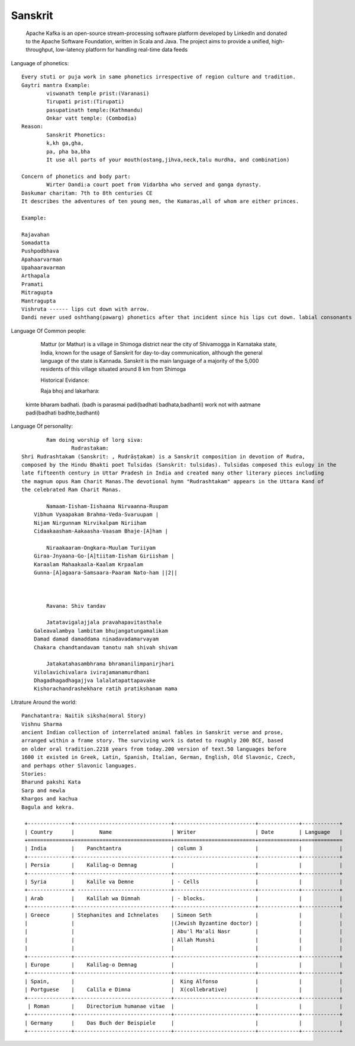 ======================
Sanskrit
======================
	Apache Kafka is an open-source stream-processing software platform developed by LinkedIn and donated to the Apache Software Foundation, written in Scala and Java.
	The project aims to provide a unified, high-throughput, low-latency platform for handling real-time data feeds

Language of phonetics::

	Every stuti or puja work in same phonetics irrespective of region culture and tradition.
	Gaytri mantra Example:
		viswanath temple prist:(Varanasi)
		Tirupati prist:(Tirupati)
		pasupatinath temple:(Kathmandu)
		Onkar vatt temple: (Combodia)
	Reason:
		Sanskrit Phonetics:
		k,kh ga,gha,
		pa, pha ba,bha
		It use all parts of your mouth(ostang,jihva,neck,talu murdha, and combination)

	Concern of phonetics and body part:
		Wirter Dandi:a court poet from Vidarbha who served and ganga dynasty.
        Daskumar charitam: 7th to 8th centuries CE
        It describes the adventures of ten young men, the Kumaras,all of whom are either princes.

        Example:

        Rajavahan
        Somadatta
        Pushpodbhava
        Apahaarvarman
        Upahaaravarman
        Arthapala
        Pramati
        Mitragupta
        Mantragupta
        Vishruta ------ lips cut down with arrow.
        Dandi never used oshthang(pawarg) phonetics after that incident since his lips cut down. labial consonants (p,ph,b,bh,m).

Language Of Common people:

		Mattur (or Mathur) is a village in Shimoga district near the city of Shivamogga in Karnataka state,
		India, known for the usage of Sanskrit for day-to-day communication, although the general language of the state is Kannada.
		Sanskrit is the main language of a majority of the 5,000 residents of this village situated around 8 km from Shimoga

		Historical Evidance:

		Raja bhoj and lakarhara:
        kimte bharam badhati. (badh is parasmai padi(badhati badhata,badhanti) work not with aatmane padi(badhati badhte,badhanti)


Language Of personality::

		Ram doing worship of lorg siva:
			Rudrastakam:
        Shri Rudrashtakam (Sanskrit: , Rudrāṣṭakam) is a Sanskrit composition in devotion of Rudra,
        composed by the Hindu Bhakti poet Tulsidas (Sanskrit: tulsidas). Tulsidas composed this eulogy in the
        late fifteenth century in Uttar Pradesh in India and created many other literary pieces including
        the magnum opus Ram Charit Manas.The devotional hymn "Rudrashtakam" appears in the Uttara Kand of
        the celebrated Ram Charit Manas.

        	Namaam-Iisham-Iishaana Nirvaanna-Ruupam
            Vibhum Vyaapakam Brahma-Veda-Svaruupam |
            Nijam Nirgunnam Nirvikalpam Niriiham
            Cidaakaasham-Aakaasha-Vaasam Bhaje-[A]ham |

        	Niraakaaram-Ongkara-Muulam Turiiyam
            Giraa-Jnyaana-Go-[A]tiitam-Iisham Giriisham |
            Karaalam Mahaakaala-Kaalam Krpaalam
            Gunna-[A]agaara-Samsaara-Paaram Nato-ham ||2||



        	Ravana: Shiv tandav

        	Jatatavigalajjala pravahapavitasthale
            Galeavalambya lambitam bhujangatungamalikam
            Damad damad damaddama ninadavadamarvayam
            Chakara chandtandavam tanotu nah shivah shivam

        	Jatakatahasambhrama bhramanilimpanirjhari
            Vilolavichivalara ivirajamanamurdhani
            Dhagadhagadhagajjva lalalatapattapavake
            Kishorachandrashekhare ratih pratikshanam mama


Litrature Around the world::

        Panchatantra: Naitik siksha(moral Story)
        Vishnu Sharma
        ancient Indian collection of interrelated animal fables in Sanskrit verse and prose,
        arranged within a frame story. The surviving work is dated to roughly 200 BCE, based
        on older oral tradition.2218 years from today.200 version of text.50 languages before
        1600 it existed in Greek, Latin, Spanish, Italian, German, English, Old Slavonic, Czech,
        and perhaps other Slavonic languages.
        Stories:
        Bharund pakshi Kata
        Sarp and newla
        Khargos and kachua
        Bagula and kekra.

         +--------------+-------------------------------+--------------------------+-------------+------------+
         | Country      |        Name                   | Writer                   | Date        | Language   |
         +==============+===============================+==========================+=============+=============
         | India        |    Panchtantra                | column 3                 |             |            |
         +--------------+-------------------------------+--------------------------+-------------+------------+
         | Persia       |    Kalilag-o Demnag           |                          |             |            |
         +--------------+-------------------------------+--------------------------+-------------+------------+
         | Syria        |    Kalile va Demne            | - Cells                  |             |            |
         +--------------+ ------------------------------+--------------------------+-------------+------------+
         | Arab         |    Kalīlah wa Dimnah          | - blocks.                |             |            |
         +--------------+-------------------------------+--------------------------+-------------+------------+
         | Greece       | Stephanites and Ichnelates    | Simeon Seth              |             |            |
         |              |                               |(Jewish Byzantine doctor) |             |            |
         |              |                               | Abu'l Ma'ali Nasr        |             |            |
         |              |                               | Allah Munshi             |             |            |
         |              |                               |                          |             |            |
         +--------------+-------------------------------+--------------------------+-------------+------------+
         | Europe       |    Kalilag-o Demnag           |                          |             |            |
         +--------------+-------------------------------+--------------------------+-------------+------------+
         | Spain,       |                               |  King Alfonso            |             |            |
         | Portguese    |    Calila e Dimna             |  X(collebrative)         |             |            |
         +--------------+-------------------------------+--------------------------+-------------+------------+
          | Roman       |    Directorium humanae vitae  |                          |             |            |
         +--------------+-------------------------------+--------------------------+-------------+------------+
         | Germany      |    Das Buch der Beispiele     |                          |             |            |
         +--------------+-------------------------------+--------------------------+-------------+------------+





